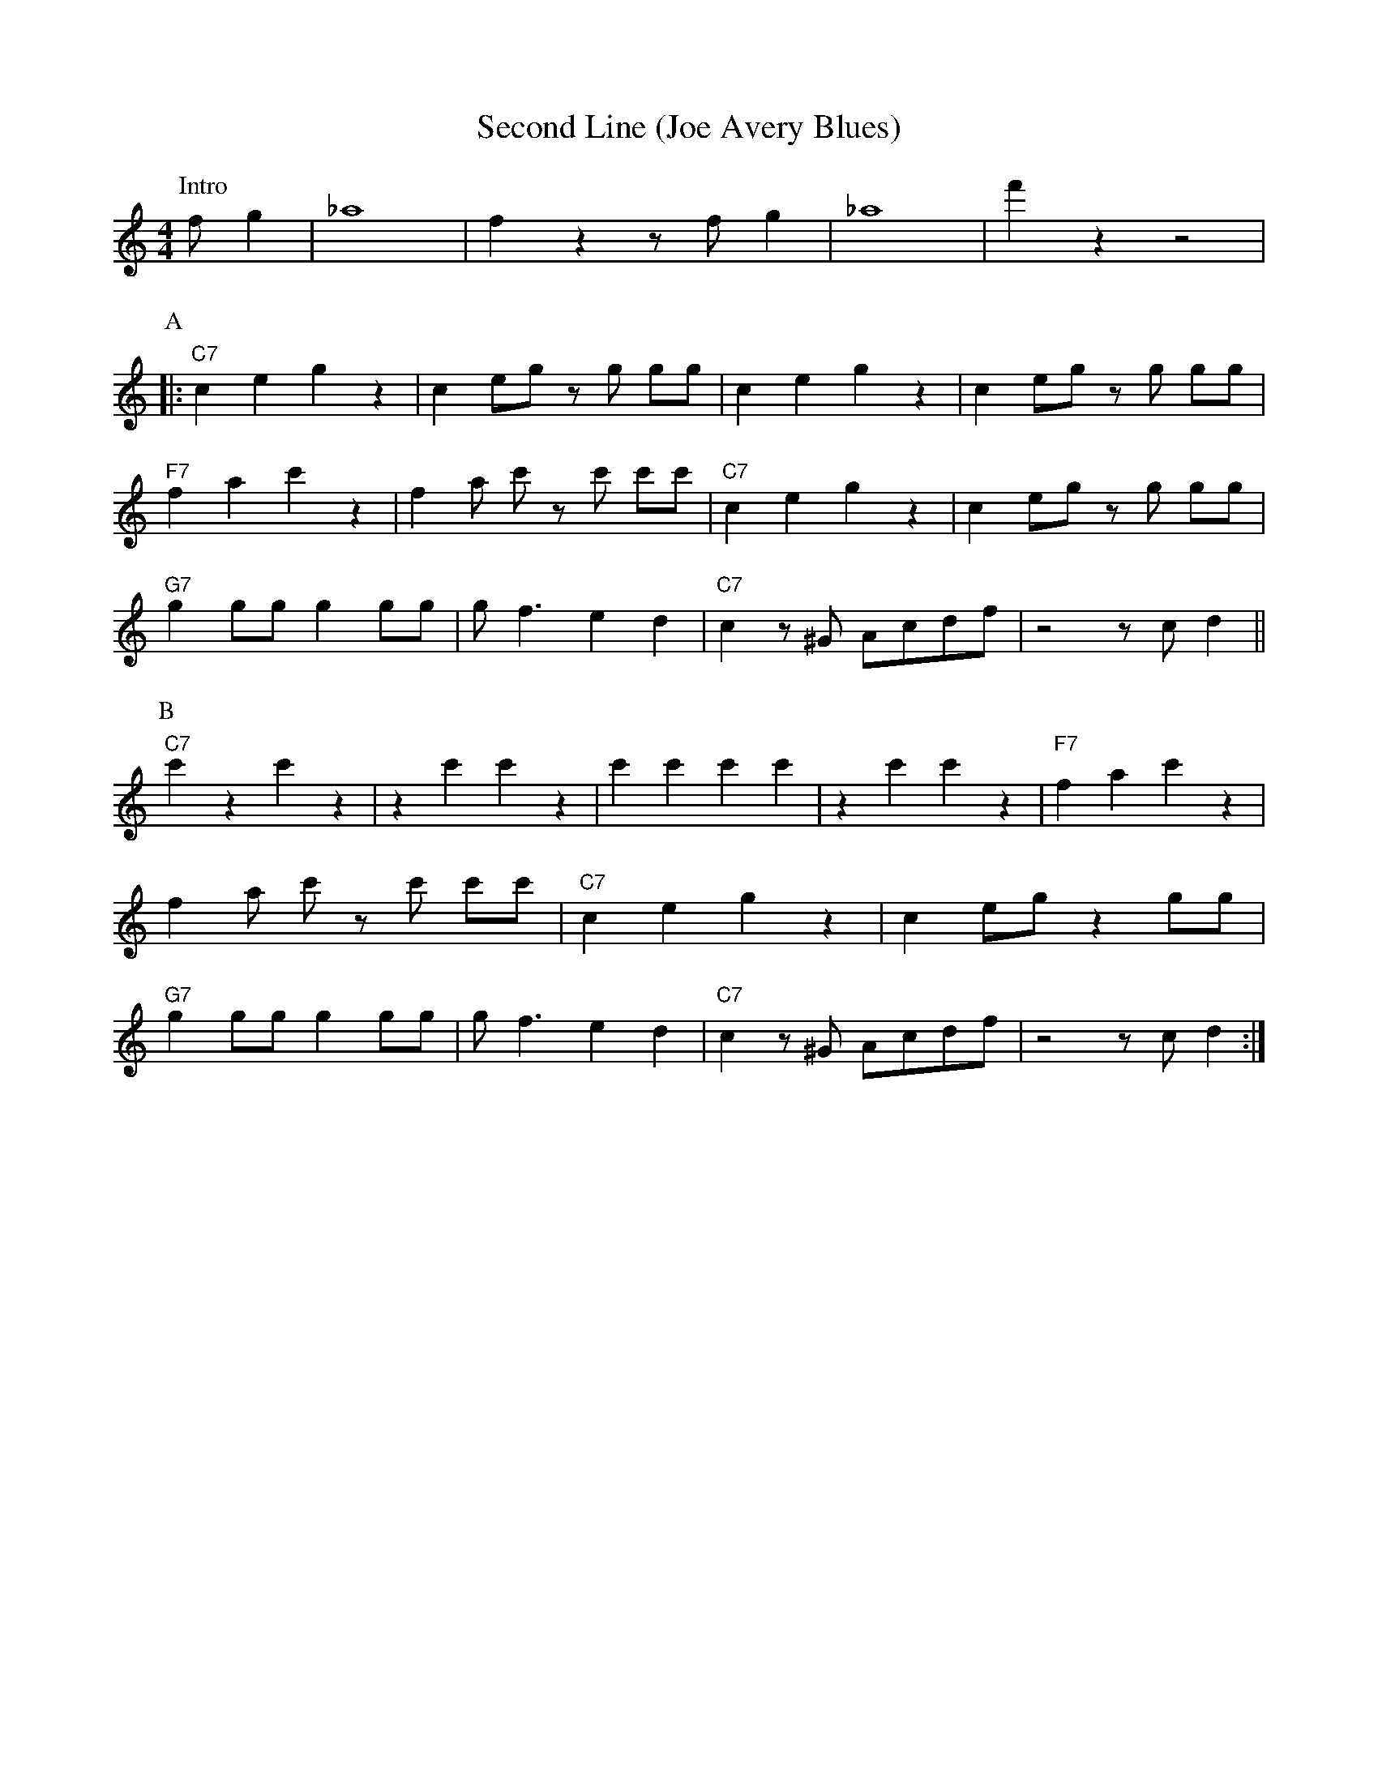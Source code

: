 X: 1
T: Second Line (Joe Avery Blues)
M: 4/4
L: 1/8
R: Traditional
K: C
C: Willie Norman "Bill" Sinegal 
P:Intro
f g2| _a8 | f2 z2 z f g2 | _a8| f'2 z2 z4|
P:A
|:"C7" c2 e2 g2 z2| c2 eg z g gg| c2 e2 g2 z2 | c2 eg z g gg |
"F7" f2 a2 c'2 z2 | f2 a c' z c' c'c' | "C7" c2 e2 g2 z2| c2 eg z g gg|
"G7" g2 gg g2 gg | g f3 e2 d2 | "C7" c2 z ^G Acdf | z4 z c d2 ||
P:B
"C7" c'2 z2 c'2 z2 | z2 c'2 c'2 z2 | c'2 c'2 c'2 c'2 |z2 c'2 c'2 z2 | "F7" f2 a2 c'2 z2 |
f2 a c' z c' c'c' | "C7" c2 e2 g2 z2| c2 eg z2 gg|
"G7" g2 gg g2 gg | g f3 e2 d2 | "C7" c2 z ^G Acdf | z4 z c d2 :|